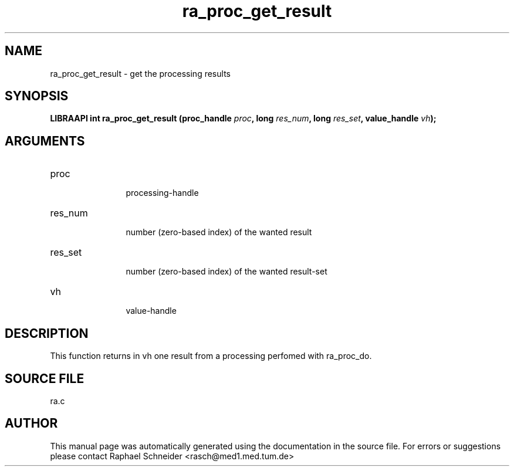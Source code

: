 .TH "ra_proc_get_result" 3 "February 2010" "libRASCH API (0.8.29)"
.SH NAME
ra_proc_get_result \- get the processing results
.SH SYNOPSIS
.B "LIBRAAPI int" ra_proc_get_result
.BI "(proc_handle " proc ","
.BI "long " res_num ","
.BI "long " res_set ","
.BI "value_handle " vh ");"
.SH ARGUMENTS
.IP "proc" 12
 processing-handle
.IP "res_num" 12
 number (zero-based index) of the wanted result
.IP "res_set" 12
 number (zero-based index) of the wanted result-set
.IP "vh" 12
 value-handle
.SH "DESCRIPTION"
This function returns in vh one result from a processing perfomed with ra_proc_do.
.SH "SOURCE FILE"
ra.c
.SH AUTHOR
This manual page was automatically generated using the documentation in the source file. For errors or suggestions please contact Raphael Schneider <rasch@med1.med.tum.de>
